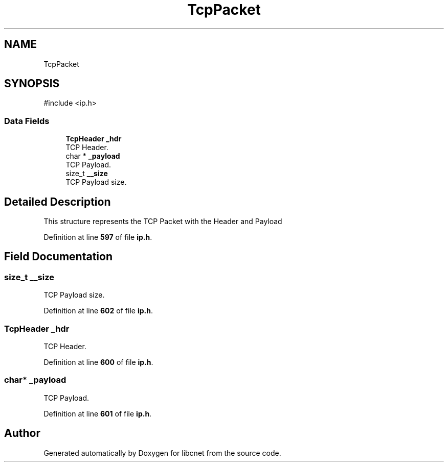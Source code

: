 .TH "TcpPacket" 3 "Version v01.01r" "libcnet" \" -*- nroff -*-
.ad l
.nh
.SH NAME
TcpPacket
.SH SYNOPSIS
.br
.PP
.PP
\fR#include <ip\&.h>\fP
.SS "Data Fields"

.in +1c
.ti -1c
.RI "\fBTcpHeader\fP \fB_hdr\fP"
.br
.RI "TCP Header\&. "
.ti -1c
.RI "char * \fB_payload\fP"
.br
.RI "TCP Payload\&. "
.ti -1c
.RI "size_t \fB__size\fP"
.br
.RI "TCP Payload size\&. "
.in -1c
.SH "Detailed Description"
.PP 
This structure represents the TCP Packet with the Header and Payload 
.PP
Definition at line \fB597\fP of file \fBip\&.h\fP\&.
.SH "Field Documentation"
.PP 
.SS "size_t __size"

.PP
TCP Payload size\&. 
.PP
Definition at line \fB602\fP of file \fBip\&.h\fP\&.
.SS "\fBTcpHeader\fP _hdr"

.PP
TCP Header\&. 
.PP
Definition at line \fB600\fP of file \fBip\&.h\fP\&.
.SS "char* _payload"

.PP
TCP Payload\&. 
.PP
Definition at line \fB601\fP of file \fBip\&.h\fP\&.

.SH "Author"
.PP 
Generated automatically by Doxygen for libcnet from the source code\&.
